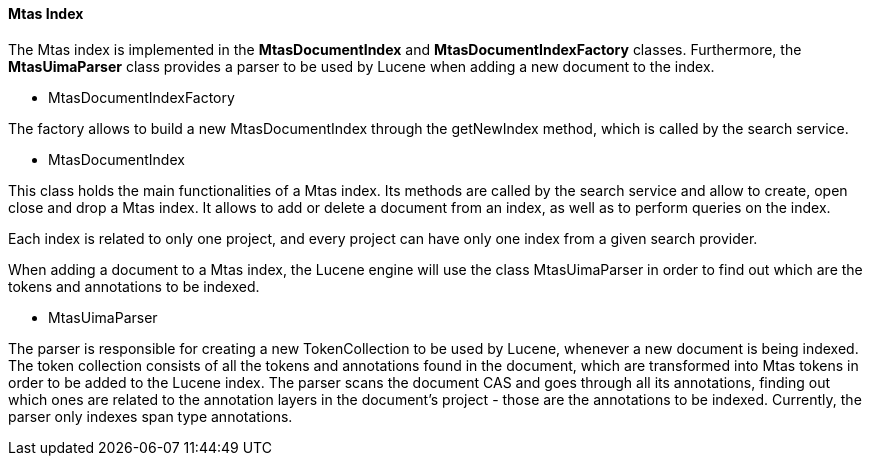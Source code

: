 [[sect_search-mtas]]

==== Mtas Index

The Mtas index is implemented in the *MtasDocumentIndex* and *MtasDocumentIndexFactory* classes. Furthermore, the *MtasUimaParser* class provides a parser to be used by Lucene when adding a new document to the index.

* MtasDocumentIndexFactory

The factory allows to build a new MtasDocumentIndex through the getNewIndex method, which is called by the search service.

* MtasDocumentIndex

This class holds the main functionalities of a Mtas index. Its methods are called by the search service and allow to create, open close and drop a Mtas index. It allows to add or delete a document from an index, as well as to perform queries on the index.

Each index is related to only one project, and every project can have only one index from a given search provider.

When adding a document to a Mtas index, the Lucene engine will use the class MtasUimaParser in order to find out which are the tokens and annotations to be indexed.

* MtasUimaParser

The parser is responsible for creating a new TokenCollection to be used by Lucene, whenever a new document is being indexed. The token collection consists of all the tokens and annotations found in the document, which are transformed into Mtas tokens in order to be added to the Lucene index. The parser scans the document CAS and goes through all its annotations, finding out which ones are related to the annotation layers in the document's project - those are the annotations to be indexed. Currently, the parser only indexes span type annotations.


